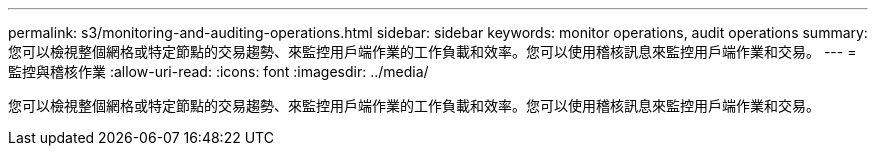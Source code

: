 ---
permalink: s3/monitoring-and-auditing-operations.html 
sidebar: sidebar 
keywords: monitor operations, audit operations 
summary: 您可以檢視整個網格或特定節點的交易趨勢、來監控用戶端作業的工作負載和效率。您可以使用稽核訊息來監控用戶端作業和交易。 
---
= 監控與稽核作業
:allow-uri-read: 
:icons: font
:imagesdir: ../media/


[role="lead"]
您可以檢視整個網格或特定節點的交易趨勢、來監控用戶端作業的工作負載和效率。您可以使用稽核訊息來監控用戶端作業和交易。
